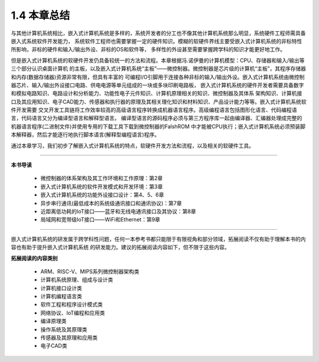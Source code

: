 ===========================
1.4 本章总结
===========================

与其他计算机系统相比，嵌入式计算机系统是多样的，系统开发者的分工也不像其他计算机系统那么明显，系统硬件工程师需具备嵌入式系统软件开发能力，
系统软件工程师也需要掌握一定的硬件知识。模糊的软硬件界线主要受嵌入式计算机系统的非标特性所影响，非标的硬件和输入/输出外设、非标的OS和软件等，
多样性的外设甚至需要掌握跨学科的知识才能更好地工作。

但是嵌入式计算机系统的软硬件开发仍具备较统一的方法和流程。本章根据冯.诺伊曼的计算机模型：CPU、存储器和输入/输出等三个部分认识桌面计算机
的主板，以及嵌入式计算机系统“主板”——微控制器。微控制器是芯片级的计算机“主板”，其程序存储器和内存(数据存储器)资源非常有限，但具有丰富的
可编程I/O引脚用于连接各种非标的输入/输出外设。嵌入式计算机系统由微控制器芯片、输入/输出外设接口电路、供电电源等单元组成的一块或多块印刷电路板，
嵌入式计算机系统的硬件开发者需要具备数字和模拟电路知识、电路设计和分析能力、功能性电子元件知识、计算机原理相关的知识、微控制器及其体系
架构知识、计算机接口及其应用知识、电子CAD能力、传感器和执行器的原理及其相关理化知识和材料知识、产品设计能力等等。嵌入式计算机系统软件开发需要
交叉开发工具链将工作效率较高的高级语言程序转换成机器语言程序。高级编程语言包括图形化语言、代码编程语言，代码语言又分为编译型语言和解释型语言。
编译型语言的源码程序必须与第三方程序库一起由编译器、汇编器处理成完整的机器语言程序(二进制文件)并使用专用的下载工具下载到微控制器的FalshROM
中才能被CPU执行；嵌入式计算机系统必须预装脚本解释器，然后才能逐行地执行脚本语言(解释型编程语言)程序。

通过本章学习，我们初步了解嵌入式计算机系统的特点，软硬件开发方法和流程，以及相关的软硬件工具。

---------------------------

**本书导读**

  - 微控制器的体系架构及其工作环境和工作原理：第2章
  - 嵌入式计算机系统的软件开发模式和开发环境：第3章
  - 嵌入式计算机系统的功能外设接口设计：第4、5、6章
  - 异步串行通讯(最低成本的系统级通讯接口和通讯协议)：第7章
  - 近距离低功耗的IoT接口——蓝牙和无线电通讯接口及其协议：第8章
  - 局域网和宽带级IoT接口——WiFi和Ethernet：第9章

----------------------------

嵌入式计算机系统的研发属于跨学科性问题，任何一本参考书都只能限于有限视角和部分领域，拓展阅读不仅有助于理解本书的内容也有助于提升嵌入式计算机系统
的研发能力。建议的拓展阅读内容如下，但不限于这些内容。

**拓展阅读的内容类别**

  - ARM、RISC-V、MIPS系列微控制器架构类
  - 计算机系统原理、组成与设计类
  - 计算机接口设计类
  - 计算机编程语言类
  - 软件工程和程序设计模式类
  - 网络协议、IoT编程和应用类
  - 编译原理类
  - 操作系统及其原理类
  - 传感器及其原理和应用类
  - 电子CAD类


